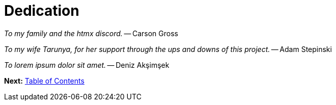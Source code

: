 = Dedication
:url: /book/dedication/
:layout: frontmatter.njk
:chapter: -2

[.big]_To my family and the htmx discord._ -- Carson Gross

[.big]_To my wife Tarunya, for her support through the ups and downs of this project._ -- Adam Stepinski

[.big]_To lorem ipsum dolor sit amet._ -- Deniz Akşimşek

[.secondary-font.f-row,role="justify-content:end"]
*Next:* link:/book/contents[Table of Contents]
